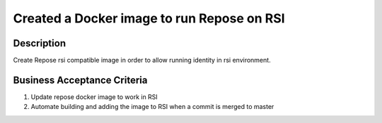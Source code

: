 .. _CID-993:

Created a Docker image to run Repose on RSI
~~~~~~~~~~~~~~~~~~~~~~~~~~~~~~~~~~~~~~~~~~~

Description
___________

Create Repose rsi compatible image in order to allow running identity in rsi environment.

Business Acceptance Criteria
____________________________

1. Update repose docker image to work in RSI
2. Automate building and adding the image to RSI when a commit is merged to master

